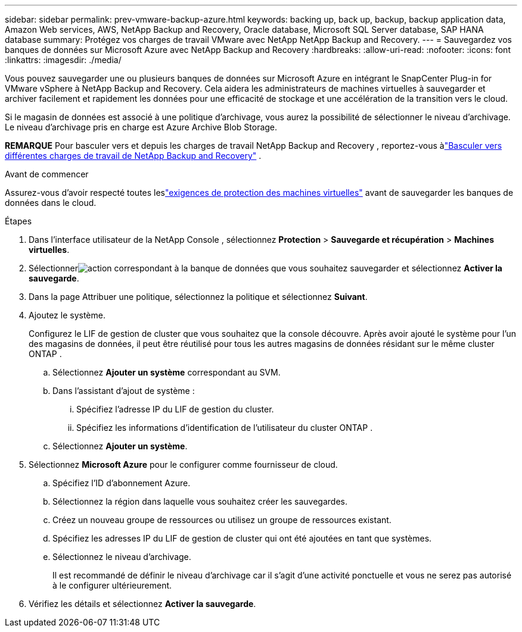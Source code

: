 ---
sidebar: sidebar 
permalink: prev-vmware-backup-azure.html 
keywords: backing up, back up, backup, backup application data, Amazon Web services, AWS, NetApp Backup and Recovery, Oracle database, Microsoft SQL Server database, SAP HANA database 
summary: Protégez vos charges de travail VMware avec NetApp NetApp Backup and Recovery. 
---
= Sauvegardez vos banques de données sur Microsoft Azure avec NetApp Backup and Recovery
:hardbreaks:
:allow-uri-read: 
:nofooter: 
:icons: font
:linkattrs: 
:imagesdir: ./media/


[role="lead"]
Vous pouvez sauvegarder une ou plusieurs banques de données sur Microsoft Azure en intégrant le SnapCenter Plug-in for VMware vSphere à NetApp Backup and Recovery.  Cela aidera les administrateurs de machines virtuelles à sauvegarder et archiver facilement et rapidement les données pour une efficacité de stockage et une accélération de la transition vers le cloud.

Si le magasin de données est associé à une politique d'archivage, vous aurez la possibilité de sélectionner le niveau d'archivage.  Le niveau d’archivage pris en charge est Azure Archive Blob Storage.

[]
====
*REMARQUE* Pour basculer vers et depuis les charges de travail NetApp Backup and Recovery , reportez-vous àlink:br-start-switch-ui.html["Basculer vers différentes charges de travail de NetApp Backup and Recovery"] .

====
.Avant de commencer
Assurez-vous d'avoir respecté toutes leslink:prev-vmware-prereqs.html["exigences de protection des machines virtuelles"] avant de sauvegarder les banques de données dans le cloud.

.Étapes
. Dans l'interface utilisateur de la NetApp Console , sélectionnez *Protection* > *Sauvegarde et récupération* > *Machines virtuelles*.
. Sélectionnerimage:icon-action.png["action"] correspondant à la banque de données que vous souhaitez sauvegarder et sélectionnez *Activer la sauvegarde*.
. Dans la page Attribuer une politique, sélectionnez la politique et sélectionnez *Suivant*.
. Ajoutez le système.
+
Configurez le LIF de gestion de cluster que vous souhaitez que la console découvre.  Après avoir ajouté le système pour l’un des magasins de données, il peut être réutilisé pour tous les autres magasins de données résidant sur le même cluster ONTAP .

+
.. Sélectionnez *Ajouter un système* correspondant au SVM.
.. Dans l’assistant d’ajout de système :
+
... Spécifiez l'adresse IP du LIF de gestion du cluster.
... Spécifiez les informations d’identification de l’utilisateur du cluster ONTAP .


.. Sélectionnez *Ajouter un système*.


. Sélectionnez *Microsoft Azure* pour le configurer comme fournisseur de cloud.
+
.. Spécifiez l’ID d’abonnement Azure.
.. Sélectionnez la région dans laquelle vous souhaitez créer les sauvegardes.
.. Créez un nouveau groupe de ressources ou utilisez un groupe de ressources existant.
.. Spécifiez les adresses IP du LIF de gestion de cluster qui ont été ajoutées en tant que systèmes.
.. Sélectionnez le niveau d’archivage.
+
Il est recommandé de définir le niveau d'archivage car il s'agit d'une activité ponctuelle et vous ne serez pas autorisé à le configurer ultérieurement.



. Vérifiez les détails et sélectionnez *Activer la sauvegarde*.

